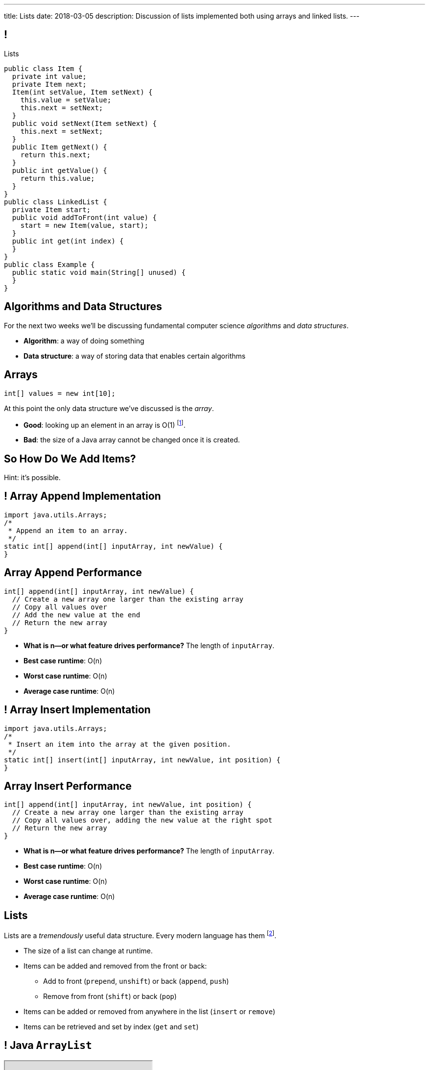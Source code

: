 ---
title: Lists
date: 2018-03-05
description:
  Discussion of lists implemented both using arrays and linked lists.
---

[[TQcbLBvzGXemZKfpSvbOuepsOUbmWwqq]]
== !

[.janini.smallest.compiler]
--
++++
<div class="message">Lists</div>
++++
....
public class Item {
  private int value;
  private Item next;
  Item(int setValue, Item setNext) {
    this.value = setValue;
    this.next = setNext;
  }
  public void setNext(Item setNext) {
    this.next = setNext;
  }
  public Item getNext() {
    return this.next;
  }
  public int getValue() {
    return this.value;
  }
}
public class LinkedList {
  private Item start;
  public void addToFront(int value) {
    start = new Item(value, start);
  }
  public int get(int index) {
  }
}
public class Example {
  public static void main(String[] unused) {
  }
}
....
--

[[kiuuHhvtkeNBrxzvZlBCjAdYovjtAXem]]
== Algorithms and Data Structures

[.lead]
//
For the next two weeks we'll be discussing fundamental computer science
_algorithms_ and _data structures_.

[.s]
//
* *Algorithm*: a way of doing something
//
* *Data structure*: a way of storing data that enables certain algorithms

[[IRjECqRugdjLLGMBzUFyfYJUfZJxxoVG]]
== Arrays

[source,java]
----
int[] values = new int[10];
----

[.lead]
//
At this point the only data structure we've discussed is the _array_.

[.s]
//
* *Good*: looking up an element in an array is O(1) footnote:[or constant time].
//
* *Bad*: the size of a Java array cannot be changed once it is created.

[[oFjnHJFHAMiBIIvaytaNNxjnVTrFFItX]]
[.oneword]
//
== So How Do We Add Items?

Hint: it's possible.

[[BLSbLyVhijVQLPaDmJdcviQvVrmehnQu]]
== ! Array Append Implementation

[.janini.smaller]
....
import java.utils.Arrays;
/*
 * Append an item to an array.
 */
static int[] append(int[] inputArray, int newValue) {
}
....

[[rXjhyqeJLXTgQCIwqqZfEQVOiUsCCgGK]]
== Array Append Performance

[source,java]
----
int[] append(int[] inputArray, int newValue) {
  // Create a new array one larger than the existing array
  // Copy all values over
  // Add the new value at the end
  // Return the new array
}
----

[.s]
//
* *What is n&mdash;or what feature drives performance?*
//
[.s]#The length of `inputArray`.#
//
* *Best case runtime*: [.s]#O(n)#
//
* *Worst case runtime*: [.s]#O(n)#
//
* *Average case runtime*: [.s]#O(n)#

[[LEyzqbhelTdWuMTbEHBBOHNTqHFfVtZh]]
== ! Array Insert Implementation

[.janini.smaller]
....
import java.utils.Arrays;
/*
 * Insert an item into the array at the given position.
 */
static int[] insert(int[] inputArray, int newValue, int position) {
}
....

[[wzaspGePmHbJRDzWxaugNPUBEgRFPjpN]]
== Array Insert Performance

[source,java]
----
int[] append(int[] inputArray, int newValue, int position) {
  // Create a new array one larger than the existing array
  // Copy all values over, adding the new value at the right spot
  // Return the new array
}
----

[.s]
//
* *What is n&mdash;or what feature drives performance?*
//
[.s]#The length of `inputArray`.#
//
* *Best case runtime*: [.s]#O(n)#
//
* *Worst case runtime*: [.s]#O(n)#
//
* *Average case runtime*: [.s]#O(n)#

[[YyibonHxVplBBKQDhstAZFKmtuJKHDYW]]
== Lists

[.lead]
//
Lists are a _tremendously_ useful data structure. Every modern language has them
footnote:[even Java!].

[.s]
//
* The size of a list can change at runtime.
//
* Items can be added and removed from the front or back:
//
** Add to front (`prepend`, `unshift`) or back (`append`, `push`)
//
** Remove from front (`shift`) or back (`pop`)
//
* Items can be added or removed from anywhere in the list (`insert` or `remove`)
//
* Items can be retrieved and set by index (`get` and `set`)

[[VkTMutAWADQhqNsbPGslndDjULyqqNUD]]
== ! Java `ArrayList`
++++
<div class="embed-responsive embed-responsive-4by3">
  <iframe class="full embed-responsive-item" src="https://docs.oracle.com/javase/7/docs/api/java/util/ArrayList.html"></iframe>
</div>
++++

[[AqUbuIpzQiCSRhpnOEUmvyxvKlxDrvjJ]]
[.oneword]
//
== Why `ArrayList`?

[[GSDbRtMRolMiBVKgnSmdcGQrgBWTgTzU]]
== `ArrayList`: `get` and `set`

[source,java,role='smaller']
----
public class ArrayList {
  private int[] data;
  ArrayList() {
    this.data = new int[0];
  }
  public int get(int index) {
    return this.data[index];
  }
  public void set(int index, int value) {
    this.data[index] = value;
  }
}
----

[.s]
//
* *What is n&mdash;or what feature drives performance?*
//
[.s]#The length of the list.#
//
* What is the performance of `get`?
//
[.s]#O(1): constant time!#
//
* What is the performance of `set`?
//
[.s]#O(1): constant time!#

[[dWOUXmDXbjaatvVBSjkkqTDqOMiqRDlm]]
== `ArrayList`: `insert` and `remove`

[source,java,role='smaller']
----
public class ArrayList {
  private int[] data;
  ArrayList() {
    this.data = new int[0];
  }
  public void insert(int index, int value) {
    ...
  }
  public int remove(int index) {
    ...
  }
}
----

[.s]
//
* What is the performance of `insert`?
//
[.s]#O(n): have to copy the entire list.#
//
* What is the performance of `remove`?
//
[.s]#O(n): have to copy the entire list.#

[[jjuOzugQvkSIeJBnLlfaTmqivAFVUVZa]]
[.ss]
== Another Option: Linked Lists

[source,java,role='smaller']
----
public class Item {
  private int value;
  private Item next;
  Item(int setValue, Item setNext) {
    this.value = setValue;
    this.next = setNext;
  }
}
----

<<<

[[bvukTzGvgbKQdWJiVcbVkzvCLveVTLcR]]
[.ss]
== Another Option: Linked Lists

[source,java,role='smaller']
----
public class Item {
  private int value;
  private Item next;
  Item(int setValue, Item setNext) {
    this.value = setValue;
    this.next = setNext;
  }
}
Item items = new Item(0, null);
----

<<<

++++
<div class="digraph small TB">
  Item [ label = "Item|0" ]
  items -> Item
</div>
++++

[[LNBNtXZglNoDtVpnSUNLBXxXDxLZRmDE]]
[.ss]
== Another Option: Linked Lists

[source,java,role='smaller']
----
public class Item {
  private int value;
  private Item next;
  Item(int setValue, Item setNext) {
    this.value = setValue;
    this.next = setNext;
  }
}
Item items = new Item(0, null);
items = new Item(8, items);
----

<<<

++++
<div class="digraph small TB mx-auto">
  Item [ label = "Item|0" ]
  Item8 [ label = "Item|8" ]
  items -> Item8
  Item8 -> Item
</div>
++++

[[WAdJPunuCYPRWbuZQvICJKkHNiUoiBsw]]
[.ss]
== Another Option: Linked Lists

[source,java,role='smaller']
----
public class Item {
  private int value;
  private Item next;
  Item(int setValue, Item setNext) {
    this.value = setValue;
    this.next = setNext;
  }
}
Item items = new Item(0, null);
items = new Item(8, items);
items = new Item(5, items);
----

<<<

++++
<div class="digraph small TB mx-auto">
  Item [ label = "Item|0" ]
  Item8 [ label = "Item|8" ]
  Item5 [ label = "Item|5" ]
  items -> Item5
  Item5 -> Item8
  Item8 -> Item
</div>
++++

[[uvyuFIghbYXbXzMNglHaMMhbqqXqKGYL]]
[.ss]
== Another Option: Linked Lists

[source,java,role='smallest']
----
public class LinkedList {
  private Item start;
  public addToFront(int value) {
    start = new Item(value, start);
  }
}
----

<<<

[source,java,role='smallest']
----
public class Item {
  private int value;
  private Item next;
  Item(int setValue, Item setNext) {
    this.value = setValue;
    this.next = setNext;
  }
  public void setNext(Item setNext) {
    this.next = setNext;
  }
  public Item getNext() {
    return this.next;
  }
  public int getValue() {
    return this.value;
  }
}
----

[[xsaqFUCXGdWBcvgSrwKjsLHWsYrNDLlh]]
== ! `LinkedList` Example

[.janini.smallest.compiler]
....
public class Item {
  private int value;
  private Item next;
  Item(int setValue, Item setNext) {
    this.value = setValue;
    this.next = setNext;
  }
  public void setNext(Item setNext) {
    this.next = setNext;
  }
  public Item getNext() {
    return this.next;
  }
  public int getValue() {
    return this.value;
  }
}
public class LinkedList {
  private Item start;
  public void addToFront(int value) {
    start = new Item(value, start);
  }
  public String toString() {
    String string = "";
    Item current = start;
    while (current != null) {
      string += current.getValue() + " ";
      current = current.getNext();
    }
    return string.trim();
  }
}
public class Example {
  public static void main(String[] unused) {
  }
}
....

[[pFfMfaklggDxABUyHIoUOomlxdhJNmAX]]
== `LinkedList`: `addToFront`

[source,java]
----
public class LinkedList {
  private Item start;
  public void addToFront(int value) {
    start = new Item(value, start);
  }
}
----

[.s]
//
* *What is n&mdash;or what feature drives performance?*
//
[.s]#The length of the list.#
//
* What is the performance of `addToFront`?
//
[.s]#O(1): constant time!#

[[eRuvOPCigAcMMwCpOUhtUcBMNSiRoBFb]]
[.oneword]
//
== Wow! What's the catch?
//
(There's always a catch.)

[[uxETPHKiReXjnLMwmpdVNZwTsvFshNbf]]
== `LinkedList`: `get`

[source,java]
----
public class LinkedList {
  private Item start;
  public void addToFront(int value) {
    start = new Item(value, start);
  }
  public int get(int index) {
    // This should be easy...
  }
}
----

[[ToJOhcQvwLPGrKzyjTctnXGUlpaNgABO]]
== ! `LinkedList` Example

[.janini.smallest.compiler]
....
public class Item {
  private int value;
  private Item next;
  Item(int setValue, Item setNext) {
    this.value = setValue;
    this.next = setNext;
  }
  public void setNext(Item setNext) {
    this.next = setNext;
  }
  public Item getNext() {
    return this.next;
  }
  public int getValue() {
    return this.value;
  }
}
public class LinkedList {
  private Item start;
  public void addToFront(int value) {
    start = new Item(value, start);
  }
  public int get(int index) {
  }
}
public class Example {
  public static void main(String[] unused) {
  }
}
....

[[HIFRUbegMElyTCRryTvdWMzsnTFvAaJp]]
[.ss]
== `LinkedList`: `get`

[source,java,role='smaller']
----
public class LinkedList {
  public int get(int index) {
    // until I get to the index
    // follow each Item to the next
  }
}
LinkedList list = new LinkedList();
list.addToFront(1);
----

<<<

++++
<div class="digraph small TB mx-auto">
  Item1 [ label = "Item|1" ]
  start -> Item1
</div>
++++

[[huaxLPNSoVSkxUbFnCUWqRwuDZQqgJMw]]
[.ss]
== `LinkedList`: `get`

[source,java,role='smaller']
----
public class LinkedList {
  public int get(int index) {
    // until I get to the index
    // follow each Item to the next
  }
}
LinkedList list = new LinkedList();
list.addToFront(1);
list.addToFront(2);
----

<<<

++++
<div class="digraph small TB mx-auto">
  Item1 [ label = "Item|1" ]
  Item2 [ label = "Item|2" ]
  start -> Item2
  Item2 -> Item1
</div>
++++

[[MtSJPhEljoKufnnBjwnMhJzpMuTmWMFr]]
[.ss]
== `LinkedList`: `get`

[source,java,role='smaller']
----
public class LinkedList {
  public int get(int index) {
    // until I get to the index
    // follow each Item to the next
  }
}
LinkedList list = new LinkedList();
list.addToFront(1);
list.addToFront(2);
list.addToFront(3);
----

<<<

++++
<div class="digraph small TB mx-auto">
  Item1 [ label = "Item|1" ]
  Item2 [ label = "Item|2" ]
  Item3 [ label = "Item|3" ]
  start -> Item3
  Item3 -> Item2
  Item2 -> Item1
</div>
++++

[[OQXWCIblWobBKVCXOmUNWFOkQhCKuFkj]]
[.ss]
== `LinkedList`: `get`

[source,java,role='smaller']
----
public class LinkedList {
  public int get(int index) {
    // until I get to the index
    // follow each Item to the next
  }
}
LinkedList list = new LinkedList();
list.addToFront(1);
list.addToFront(2);
list.addToFront(3);
list.get(2);
----

<<<

++++
<div class="digraph small TB mx-auto">
  Item0 [ label = "Item|1" ]
  Item2 [ label = "Item|2" ]
  Item3 [ label = "Item|3" ]
  start -> Item3
  Item3 -> Item2
  Item2 -> Item0
</div>
++++

[[uTCRqFIioaWUbZXxmfyHvXYrSAEEPpnH]]
[.ss]
== `LinkedList`: `get`

[source,java,role='smaller']
----
public class LinkedList {
  public int get(int index) {
    // until I get to the index
    // follow each Item to the next
  }
}
LinkedList list = new LinkedList();
list.addToFront(1);
list.addToFront(2);
list.addToFront(3);
list.get(2);
----

<<<

++++
<div class="digraph small TB mx-auto">
  Item1 [ label = "Item|1" ]
  Item2 [ label = "Item|2" ]
  Item3 [ label = "Item|3", fillcolor="lightblue", style="filled" ]
  start -> Item3
  Item3 -> Item2
  Item2 -> Item1
</div>
++++

[[IEKNGKZOSoQTcaAWJVuwbUBrlUaleLHp]]
[.ss]
== `LinkedList`: `get`

[source,java,role='smaller']
----
public class LinkedList {
  public int get(int index) {
    // until I get to the index
    // follow each Item to the next
  }
}
LinkedList list = new LinkedList();
list.addToFront(1);
list.addToFront(2);
list.addToFront(3);
list.get(2);
----

<<<

++++
<div class="digraph small TB mx-auto">
  Item1 [ label = "Item|1" ]
  Item2 [ label = "Item|2", fillcolor="lightblue", style="filled" ]
  Item3 [ label = "Item|3" ]
  start -> Item3
  Item3 -> Item2
  Item2 -> Item1
</div>
++++

[[bcglIwAIsYtwxwTorcPMDROVbXnqTSvu]]
[.ss]
== `LinkedList`: `get`

[source,java,role='smaller']
----
public class LinkedList {
  public int get(int index) {
    // until I get to the index
    // follow each Item to the next
  }
}
LinkedList list = new LinkedList();
list.addToFront(1);
list.addToFront(2);
list.addToFront(3);
list.get(2);
----

<<<

++++
<div class="digraph small TB mx-auto">
  Item1 [ label = "Item|1", fillcolor="lightblue", style="filled" ]
  Item2 [ label = "Item|2" ]
  Item3 [ label = "Item|3" ]
  start -> Item3
  Item3 -> Item2
  Item2 -> Item1
</div>
++++

[[wOcKkEBJTHkkCcDKpEwCCNYvCSUinhUY]]
[.ss]
== `LinkedList`: `get`

[source,java,role='smaller']
----
public class LinkedList {
  public int get(int index) {
    // until I get to the index
    // follow each Item to the next
  }
}
LinkedList list = new LinkedList();
list.addToFront(1);
list.addToFront(2);
list.addToFront(3);
list.get(2);
----

<<<

++++
<div class="digraph small TB mx-auto">
  Item1 [ label = "Item|1", fillcolor="green", style="filled" ]
  Item2 [ label = "Item|2" ]
  Item3 [ label = "Item|3" ]
  start -> Item3
  Item3 -> Item2
  Item2 -> Item1
</div>
++++

[[HukfpNfUOulnnDElwTJYZyNKTvhGgtDM]]
== `ArrayList` v. `LinkedList`

[.lead]
//
Both provide the _same_ functionality, but with different _performance_
characteristics.

[width="100%",cols="^,^,^",options='header']
|===

^| Operation
^| `ArrayList`
^| `LinkedList`

| `add` (at front)
| [.s]#O(n)#
| [.s]#*O(1)*#

| `get` and `set`
| [.s]#*O(1)*#
| [.s]#O(n)#

| `insert` (anywhere)
| [.s]#O(n)#
| [.s]#O(n)#

|===

[[pxmMRUovvighafzysajDTLzYWtXOPhQH]]
== Announcements

* link:/MP/4/[MP4] is due Friday. The early deadline is *today*.
//
* We've added an
//
https://cs125.cs.illinois.edu/info/feedback/[anonymous feedback form]
//
to the course website. Use it to give us feedback!
//
* Continue to communicate with the course staff about the strike as needed.
We're trying to keep everything up and running.
//
* My office hours continue today at 11AM in the lounge outside of Siebel 0226.

// vim: ts=2:sw=2:et
